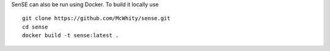 SenSE can also be run using Docker. To build it locally use ::

    git clone https://github.com/McWhity/sense.git
    cd sense
    docker build -t sense:latest . 